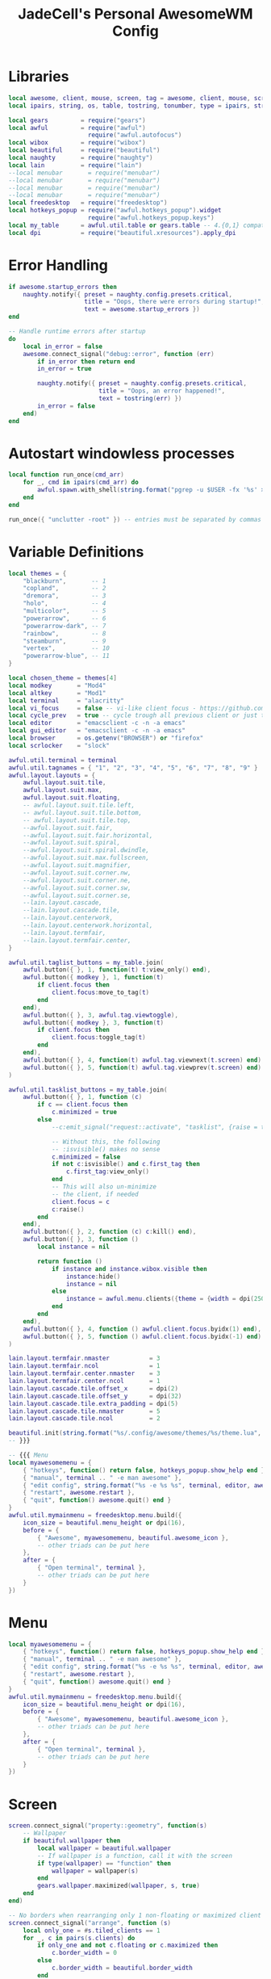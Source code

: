 #+TITLE: JadeCell's Personal AwesomeWM Config
#+PROPERTY: header-args :tangle ~/.config/awesome/rc.lua

* Libraries

#+begin_src lua
local awesome, client, mouse, screen, tag = awesome, client, mouse, screen, tag
local ipairs, string, os, table, tostring, tonumber, type = ipairs, string, os, table, tostring, tonumber, type

local gears         = require("gears")
local awful         = require("awful")
                      require("awful.autofocus")
local wibox         = require("wibox")
local beautiful     = require("beautiful")
local naughty       = require("naughty")
local lain          = require("lain")
--local menubar       = require("menubar")
--local menubar       = require("menubar")
--local menubar       = require("menubar")
--local menubar       = require("menubar")
local freedesktop   = require("freedesktop")
local hotkeys_popup = require("awful.hotkeys_popup").widget
                      require("awful.hotkeys_popup.keys")
local my_table      = awful.util.table or gears.table -- 4.{0,1} compatibility
local dpi           = require("beautiful.xresources").apply_dpi
#+end_src

* Error Handling

#+begin_src lua
if awesome.startup_errors then
    naughty.notify({ preset = naughty.config.presets.critical,
                     title = "Oops, there were errors during startup!",
                     text = awesome.startup_errors })
end

-- Handle runtime errors after startup
do
    local in_error = false
    awesome.connect_signal("debug::error", function (err)
        if in_error then return end
        in_error = true

        naughty.notify({ preset = naughty.config.presets.critical,
                         title = "Oops, an error happened!",
                         text = tostring(err) })
        in_error = false
    end)
end
#+end_src

* Autostart windowless processes

#+begin_src lua
local function run_once(cmd_arr)
    for _, cmd in ipairs(cmd_arr) do
        awful.spawn.with_shell(string.format("pgrep -u $USER -fx '%s' > /dev/null || (%s)", cmd, cmd))
    end
end

run_once({ "unclutter -root" }) -- entries must be separated by commas
#+end_src

* Variable Definitions

#+begin_src lua
local themes = {
    "blackburn",       -- 1
    "copland",         -- 2
    "dremora",         -- 3
    "holo",            -- 4
    "multicolor",      -- 5
    "powerarrow",      -- 6
    "powerarrow-dark", -- 7
    "rainbow",         -- 8
    "steamburn",       -- 9
    "vertex",          -- 10
    "powerarrow-blue", -- 11
}

local chosen_theme = themes[4]
local modkey       = "Mod4"
local altkey       = "Mod1"
local terminal     = "alacritty"
local vi_focus     = false -- vi-like client focus - https://github.com/lcpz/awesome-copycats/issues/275
local cycle_prev   = true -- cycle trough all previous client or just the first -- https://github.com/lcpz/awesome-copycats/issues/274
local editor       = "emacsclient -c -n -a emacs"
local gui_editor   = "emacsclient -c -n -a emacs"
local browser      = os.getenv("BROWSER") or "firefox"
local scrlocker    = "slock"

awful.util.terminal = terminal
awful.util.tagnames = { "1", "2", "3", "4", "5", "6", "7", "8", "9" }
awful.layout.layouts = {
    awful.layout.suit.tile,
    awful.layout.suit.max,
    awful.layout.suit.floating,
    -- awful.layout.suit.tile.left,
    -- awful.layout.suit.tile.bottom,
    -- awful.layout.suit.tile.top,
    --awful.layout.suit.fair,
    --awful.layout.suit.fair.horizontal,
    --awful.layout.suit.spiral,
    --awful.layout.suit.spiral.dwindle,
    --awful.layout.suit.max.fullscreen,
    --awful.layout.suit.magnifier,
    --awful.layout.suit.corner.nw,
    --awful.layout.suit.corner.ne,
    --awful.layout.suit.corner.sw,
    --awful.layout.suit.corner.se,
    --lain.layout.cascade,
    --lain.layout.cascade.tile,
    --lain.layout.centerwork,
    --lain.layout.centerwork.horizontal,
    --lain.layout.termfair,
    --lain.layout.termfair.center,
}

awful.util.taglist_buttons = my_table.join(
    awful.button({ }, 1, function(t) t:view_only() end),
    awful.button({ modkey }, 1, function(t)
        if client.focus then
            client.focus:move_to_tag(t)
        end
    end),
    awful.button({ }, 3, awful.tag.viewtoggle),
    awful.button({ modkey }, 3, function(t)
        if client.focus then
            client.focus:toggle_tag(t)
        end
    end),
    awful.button({ }, 4, function(t) awful.tag.viewnext(t.screen) end),
    awful.button({ }, 5, function(t) awful.tag.viewprev(t.screen) end)
)

awful.util.tasklist_buttons = my_table.join(
    awful.button({ }, 1, function (c)
        if c == client.focus then
            c.minimized = true
        else
            --c:emit_signal("request::activate", "tasklist", {raise = true})<Paste>

            -- Without this, the following
            -- :isvisible() makes no sense
            c.minimized = false
            if not c:isvisible() and c.first_tag then
                c.first_tag:view_only()
            end
            -- This will also un-minimize
            -- the client, if needed
            client.focus = c
            c:raise()
        end
    end),
    awful.button({ }, 2, function (c) c:kill() end),
    awful.button({ }, 3, function ()
        local instance = nil

        return function ()
            if instance and instance.wibox.visible then
                instance:hide()
                instance = nil
            else
                instance = awful.menu.clients({theme = {width = dpi(250)}})
            end
        end
    end),
    awful.button({ }, 4, function () awful.client.focus.byidx(1) end),
    awful.button({ }, 5, function () awful.client.focus.byidx(-1) end)
)

lain.layout.termfair.nmaster           = 3
lain.layout.termfair.ncol              = 1
lain.layout.termfair.center.nmaster    = 3
lain.layout.termfair.center.ncol       = 1
lain.layout.cascade.tile.offset_x      = dpi(2)
lain.layout.cascade.tile.offset_y      = dpi(32)
lain.layout.cascade.tile.extra_padding = dpi(5)
lain.layout.cascade.tile.nmaster       = 5
lain.layout.cascade.tile.ncol          = 2

beautiful.init(string.format("%s/.config/awesome/themes/%s/theme.lua", os.getenv("HOME"), chosen_theme))
-- }}}

-- {{{ Menu
local myawesomemenu = {
    { "hotkeys", function() return false, hotkeys_popup.show_help end },
    { "manual", terminal .. " -e man awesome" },
    { "edit config", string.format("%s -e %s %s", terminal, editor, awesome.conffile) },
    { "restart", awesome.restart },
    { "quit", function() awesome.quit() end }
}
awful.util.mymainmenu = freedesktop.menu.build({
    icon_size = beautiful.menu_height or dpi(16),
    before = {
        { "Awesome", myawesomemenu, beautiful.awesome_icon },
        -- other triads can be put here
    },
    after = {
        { "Open terminal", terminal },
        -- other triads can be put here
    }
})
#+end_src

* Menu

#+begin_src lua
local myawesomemenu = {
    { "hotkeys", function() return false, hotkeys_popup.show_help end },
    { "manual", terminal .. " -e man awesome" },
    { "edit config", string.format("%s -e %s %s", terminal, editor, awesome.conffile) },
    { "restart", awesome.restart },
    { "quit", function() awesome.quit() end }
}
awful.util.mymainmenu = freedesktop.menu.build({
    icon_size = beautiful.menu_height or dpi(16),
    before = {
        { "Awesome", myawesomemenu, beautiful.awesome_icon },
        -- other triads can be put here
    },
    after = {
        { "Open terminal", terminal },
        -- other triads can be put here
    }
})
#+end_src

* Screen

#+begin_src lua
screen.connect_signal("property::geometry", function(s)
    -- Wallpaper
    if beautiful.wallpaper then
        local wallpaper = beautiful.wallpaper
        -- If wallpaper is a function, call it with the screen
        if type(wallpaper) == "function" then
            wallpaper = wallpaper(s)
        end
        gears.wallpaper.maximized(wallpaper, s, true)
    end
end)

-- No borders when rearranging only 1 non-floating or maximized client
screen.connect_signal("arrange", function (s)
    local only_one = #s.tiled_clients == 1
    for _, c in pairs(s.clients) do
        if only_one and not c.floating or c.maximized then
            c.border_width = 0
        else
            c.border_width = beautiful.border_width
        end
    end
end)
-- Create a wibox for each screen and add it
awful.screen.connect_for_each_screen(function(s) beautiful.at_screen_connect(s) end)
-- }}}

-- {{{ Mouse bindings
root.buttons(my_table.join(
    awful.button({ }, 3, function () awful.util.mymainmenu:toggle() end),
    awful.button({ }, 4, awful.tag.viewnext),
    awful.button({ }, 5, awful.tag.viewprev)
))
#+end_src

* Mouse Bindings

#+begin_src lua
root.buttons(my_table.join(
    awful.button({ }, 3, function () awful.util.mymainmenu:toggle() end),
    awful.button({ }, 4, awful.tag.viewnext),
    awful.button({ }, 5, awful.tag.viewprev)
))
#+end_src

* Key Bindings

#+begin_src lua
globalkeys = my_table.join(
  awful.key({ modkey, },
        "s",
        hotkeys_popup.show_help,
        {
          description="show help",
          group="awesome"
        }),

    awful.key({ modkey, },
        "Left",
        awful.tag.viewprev,
        {
          description = "view previous",
          group = "tag"
        }),

    awful.key({ modkey, },
        "Right",
        awful.tag.viewnext,
        {
          description = "view next",
          group = "tag"
        }),

    awful.key({ modkey, },
        "Escape",
        awful.tag.history.restore,
        {
          description = "go back",
          group = "tag"
        }),

    awful.key({ modkey, },
        "j",
        function ()
            awful.client.focus.byidx( 1)
        end,
        {
          description = "focus next by index",
          group = "client"
        }),

    awful.key({ modkey, },
        "k",
        function ()
            awful.client.focus.byidx(-1)
        end,
        {
          description = "focus previous by index",
          group = "client"
        }),

    -- Layout manipulation

    awful.key({ modkey, "Shift" },
        "j",
        function ()
          awful.client.swap.byidx(  1)
        end,
        {
          description = "swap with next client by index",
          group = "client"
        }),

    awful.key({ modkey, "Shift" },
        "k",
        function ()
          awful.client.swap.byidx( -1)
        end,
        {
          description = "swap with previous client by index",
          group = "client"
        }),

    awful.key({ modkey, "Control" },
        "j",
        function ()
          awful.screen.focus_relative( 1)
        end,
        {
          description = "focus the next screen",
          group = "screen"
        }),

    awful.key({ modkey, "Control" },
        "k",
        function ()
          awful.screen.focus_relative(-1)
        end,
        {
          description = "focus the previous screen",
          group = "screen"
        }),

    awful.key({ modkey, },
        "u",
        awful.client.urgent.jumpto,
        {
          description = "jump to urgent client",
          group = "client"
        }),

    awful.key({ modkey, },
        "Tab",
        function ()
            awful.client.focus.history.previous()
            if client.focus then
                client.focus:raise()
            end
        end,
        {
          description = "go back",
          group = "client"
        }),

    -- On the fly useless gaps change
    awful.key({ altkey, "Control" }, "+", function () lain.util.useless_gaps_resize(1) end,
              {description = "increment useless gaps", group = "tag"}),
    awful.key({ altkey, "Control" }, "-", function () lain.util.useless_gaps_resize(-1) end,
              {description = "decrement useless gaps", group = "tag"}),

    -- Dynamic tagging
    awful.key({ modkey, "Shift" }, "n", function () lain.util.add_tag() end,
              {description = "add new tag", group = "tag"}),
    awful.key({ modkey, "Shift" }, "r", function () lain.util.rename_tag() end,
              {description = "rename tag", group = "tag"}),
    awful.key({ modkey, "Shift" }, "Left", function () lain.util.move_tag(-1) end,
              {description = "move tag to the left", group = "tag"}),
    awful.key({ modkey, "Shift" }, "Right", function () lain.util.move_tag(1) end,
              {description = "move tag to the right", group = "tag"}),
    awful.key({ modkey, "Shift" }, "d", function () lain.util.delete_tag() end,
              {description = "delete tag", group = "tag"}),

    -- Standard program

    awful.key({ modkey, },
        "Return",
        function ()
          awful.spawn(terminal)
        end,
        {
          description = "open a terminal",
          group = "launcher"
        }),

     awful.key({ modkey, "Shift" },
        "Return",
        function ()
          awful.spawn(string.format("dmenu_run -h 20 -fn 'Sauce Code Pro Nerd Font:size=10' -nb '%s' -nf '%s' -sb '%s' -sf '%s'", beautiful.bg_normal, beautiful.fg_normal, beautiful.bg_focus, beautiful.fg_focus))
        end,
        {
            description = "Launches rofi",
            group = "launcher"
        }),

    awful.key({ modkey, "Shift" },
        "s",
        function () awful.util.spawn("spotify") end,
        {
            description = "Launches spotify",
            group = "gui applications"
        }),

    awful.key({ modkey, },
        "w",
        function () awful.util.spawn(browser) end,
        {
            description = "Launches " .. browser,
            group = "gui applications"
        }),

    awful.key({ modkey, },
        "e",
        function () awful.util.spawn(editor) end,
        {
            description = "Launches " .. editor,
            group = "gui applications"
        }),

    awful.key({ modkey, "Control" },
        "r",
        awesome.restart,
        {
          description = "reload awesome",
          group = "awesome"
        }),

    awful.key({ modkey, "Shift" },
        "q",
        awesome.quit,
        {
          description = "quit awesome",
          group = "awesome"
        }),

    awful.key({ modkey, },
        "l",
        function ()
          awful.tag.incmwfact( 0.05)
        end,
        {
          description = "increase master width factor",
          group = "layout"
        }),

    awful.key({ modkey, },
        "h",
        function ()
          awful.tag.incmwfact(-0.05)
        end,
        {
          description = "decrease master width factor",
          group = "layout"
        }),

    awful.key({ modkey, "Shift" },
        "h",
        function ()
          awful.tag.incnmaster( 1, nil, true)
        end,
        {
          description = "increase the number of master clients",
          group = "layout"
        }),

    awful.key({ modkey, "Shift" },
        "l",
        function ()
          awful.tag.incnmaster(-1, nil, true)
        end,
        {
          description = "decrease the number of master clients",
          group = "layout"
        }),

    awful.key({ modkey, "Control" },
        "h",
        function ()
          awful.tag.incncol( 1, nil, true)
        end,
        {
          description = "increase the number of columns",
          group = "layout"
        }),

    awful.key({ modkey, "Control" },
        "l",
        function ()
          awful.tag.incncol(-1, nil, true)
        end,
        {
          description = "decrease the number of columns",
          group = "layout"
        }),

    awful.key({ modkey, },
        "space",
        function ()
          awful.layout.inc( 1)
        end,
        {
          description = "select next",
          group = "layout"
        }),

    awful.key({ modkey, "Shift" },
        "space",
        function ()
          awful.layout.inc(-1)
        end,
        {
          description = "select previous",
          group = "layout"
        }),

    awful.key({ modkey, "Control" },
        "n",
        function ()
            local c = awful.client.restore()
            -- Focus restored client
            if c then
              c:emit_signal(
                  "request::activate", "key.unminimize", {raise = true}
              )
            end
        end,
        {
          description = "restore minimized",
          group = "client"
        }),


    -- Widgets popups
    awful.key({ altkey, }, "c", function () if beautiful.cal then beautiful.cal.show(7) end end,
              {description = "show calendar", group = "widgets"}),
    awful.key({ altkey, }, "h", function () if beautiful.fs then beautiful.fs.show(7) end end,
              {description = "show filesystem", group = "widgets"}),
    awful.key({ altkey, }, "w", function () if beautiful.weather then beautiful.weather.show(7) end end,
              {description = "show weather", group = "widgets"}),

    -- User programs
    awful.key({ modkey }, "q", function () awful.spawn(browser) end,
              {description = "run browser", group = "launcher"}),
    awful.key({ modkey }, "a", function () awful.spawn(gui_editor) end,
              {description = "run gui editor", group = "launcher"}),

    -- Multimedia keys
    awful.key({ },
        "XF86AudioLowerVolume",
        function ()
        awful.util.spawn("pulsemixer --change-volume -2")
        end,
        {
          description = "lower volume",
          group = "multimedia keys"
        }),
  
    awful.key({ },
        "XF86AudioRaiseVolume",
        function ()
        awful.util.spawn("pulsemixer --change-volume +2 && pulsemixer --max-volume 100")
        end,
        {
          description = "raise volume",
          group = "multimedia keys"
        }),

    awful.key({ },
        "XF86AudioMute",
        function ()
        awful.util.spawn("pulsemixer --toggle-mute")
        end,
        {
          description = "toggle mute",
          group = "multimedia keys"
        }),

    awful.key({ },
        "XF86AudioPlay",
        function ()
        awful.util.spawn("playerctl -p spotify play-pause")
        end,
        {
          description = "play/pause",
          group = "multimedia keys"
        }),

    awful.key({ },
        "XF86AudioNext",
        function ()
        awful.util.spawn("playerctl -p spotify next")
        end,
        {
          description = "next song",
          group = "multimedia keys"
        }),

    awful.key({ },
        "XF86AudioPrev",
        function ()
        awful.util.spawn("playerctl -p spotify previous")
        end,
        {
          description = "previous song",
          group = "multimedia keys"
        }),

    awful.key({ },
        "XF86AudioStop",
        function ()
        awful.util.spawn("playerctl -p spotify stop")
        end,
        {
          description = "stop song",
          group = "multimedia keys"
        }),

    -- Dmenu scripts
    awful.key({ modkey, },
        "F6",
        function ()
        awful.util.spawn("./.config/dmenu/scripts/dmenu-power.sh")
        end,
        {
          description = "power script",
          group = "dmenu scripts"
        }),

  awful.key({ modkey, },
        "F7",
        function ()
        awful.util.spawn("./.config/dmenu/scripts/dmenu-ssh.sh")
        end,
        {
          description = "ssh script",
          group = "dmenu scripts"
        }),

  awful.key({ modkey, },
        "F8",
        function ()
        awful.util.spawn("./.config/dmenu/scripts/dmenu-sysmon.sh")
        end,
        {
          description = "system monitor script",
          group = "dmenu scripts"
        }),

  awful.key({ modkey, },
        "F9",
        function ()
        awful.util.spawn("./.config/dmenu/scripts/dmenumount.sh")
        end,
        {
          description = "mount script",
          group = "dmenu scripts"
        }),

  awful.key({ modkey, },
        "F10",
        function ()
        awful.util.spawn("./.config/dmenu/scripts/dmenuumount.sh")
        end,
        {
          description = "unmount script",
          group = "dmenu scripts"
        }),

  awful.key({ modkey, },
        "F11",
        function ()
        awful.util.spawn("./.config/dmenu/scripts/dmenu-scrot.sh")
        end,
        {
          description = "scrot script",
          group = "dmenu scripts"
        }),

  awful.key({ modkey, },
        "F12",
        function ()
        awful.util.spawn("./.config/dmenu/scripts/dmenu-edit-configs.sh")
        end,
        {
          description = "edit configurations script",
          group = "dmenu scripts"
        })
) 

clientkeys = my_table.join(
    awful.key({ modkey, },
        "f",
        function (c)
            c.fullscreen = not c.fullscreen
            c:raise()
        end,
        {
          description = "toggle fullscreen",
          group = "client"
        }),
    
    awful.key({ modkey, "Shift" },
        "c",
        function (c)
          c:kill()
        end,
        {
          description = "close",
          group = "client"
        }),
    
    awful.key({ modkey, "Control" },
        "space",
        awful.client.floating.toggle,
        {
          description = "toggle floating",
          group = "client"
        }),
    
    awful.key({ modkey, "Control" },
        "Return",
        function (c)
          c:swap(awful.client.getmaster())
        end,
        {
          description = "move to master",
          group = "client"
        }),
    
    awful.key({ modkey, },
        "o",
        function (c)
          c:move_to_screen()
        end,
        {
          description = "move to screen",
          group = "client"
        }),
    
    awful.key({ modkey, },
        "t",
        function (c)
          c.ontop = not c.ontop
        end,
        {
          description = "toggle keep on top",
          group = "client"
        }),
    
    awful.key({ modkey, },
        "n",
        function (c)
            c.minimized = true
        end,
        {
          description = "minimize",
          group = "client"
        }),
    
    awful.key({ modkey, },
        "m",
        function (c)
            c.maximized = not c.maximized
            c:raise()
        end,
        {
          description = "(un)maximize",
          group = "client"
        }),
    
    awful.key({ modkey, "Control" },
        "m",
        function (c)
            c.maximized_vertical = not c.maximized_vertical
            c:raise()
        end,
        {
          description = "(un)maximize vertically",
          group = "client"
        }),
    
    awful.key({ modkey, "Shift" },
        "m",
        function (c)
            c.maximized_horizontal = not c.maximized_horizontal
            c:raise()
        end,
        {
          description = "(un)maximize horizontally",
          group = "client"
        })
)

-- Bind all key numbers to tags.
-- Be careful: we use keycodes to make it works on any keyboard layout.
-- This should map on the top row of your keyboard, usually 1 to 9.
for i = 1, 9 do
    -- Hack to only show tags 1 and 9 in the shortcut window (mod+s)
    globalkeys = gears.table.join(globalkeys,
        awful.key({ modkey },
            "#" .. i + 9,
             function ()
                   local screen = awful.screen.focused()
                   local tag = screen.tags[i]
                   if tag then
                      tag:view_only()
                   end
             end,
             {
               description = "view tag #"..i,
               group = "tag"
             }),
        
        awful.key({ modkey, "Control" }, "#" .. i + 9,
        function ()
            local screen = awful.screen.focused()
            local tag = screen.tags[i]
            if tag then
               awful.tag.viewtoggle(tag)
            end
        end,
        {
          description = "toggle tag #" .. i,
          group = "tag"
        }),
        
        awful.key({ modkey, "Shift" },
            "#" .. i + 9,
            function ()
                if client.focus then
                    local tag = client.focus.screen.tags[i]
                    if tag then
                        client.focus:move_to_tag(tag)
                    end
               end
            end,
            {
              description = "move focused client to tag #"..i,
              group = "tag"
            }),
        
        awful.key({ modkey, "Control", "Shift" },
            "#" .. i + 9,
            function ()
                if client.focus then
                    local tag = client.focus.screen.tags[i]
                    if tag then
                        client.focus:toggle_tag(tag)
                    end
                end
            end,
            {
              description = "toggle focused client on tag #" .. i,
              group = "tag"
            })
    )
end

clientbuttons = gears.table.join(
    awful.button({ }, 1, function (c)
        c:emit_signal("request::activate", "mouse_click", {raise = true})
    end),
    awful.button({ modkey }, 1, function (c)
        c:emit_signal("request::activate", "mouse_click", {raise = true})
        awful.mouse.client.move(c)
    end),
    awful.button({ modkey }, 3, function (c)
        c:emit_signal("request::activate", "mouse_click", {raise = true})
        awful.mouse.client.resize(c)
    end)
)

-- Set keys
root.keys(globalkeys)
#+end_src

* Rules

#+begin_src lua
awful.rules.rules = {
    -- All clients will match this rule.
    { rule = { },
      properties = { border_width = beautiful.border_width,
                     border_color = beautiful.border_normal,
                     focus = awful.client.focus.filter,
                     raise = true,
                     keys = clientkeys,
                     buttons = clientbuttons,
                     screen = awful.screen.preferred,
                     placement = awful.placement.no_overlap+awful.placement.no_offscreen,
                     size_hints_honor = false
     }
    },

    -- Titlebars
    { rule_any = { type = { "dialog", "normal" } },
      properties = { titlebars_enabled = false } },

    -- Set Firefox to always map on the first tag on screen 1.
    { rule = { class = "Firefox" },
      properties = { screen = 1, tag = awful.util.tagnames[1] } },

    { rule = { class = "Gimp", role = "gimp-image-window" },
          properties = { maximized = true } },
#+end_src

* Signals

#+begin_src lua
-- Signal function to execute when a new client appears.
client.connect_signal("manage", function (c)
    -- Set the windows at the slave,
    -- i.e. put it at the end of others instead of setting it master.
    -- if not awesome.startup then awful.client.setslave(c) end

    if awesome.startup and
      not c.size_hints.user_position
      and not c.size_hints.program_position then
        -- Prevent clients from being unreachable after screen count changes.
        awful.placement.no_offscreen(c)
    end
end)
}

-- Add a titlebar if titlebars_enabled is set to true in the rules.
client.connect_signal("request::titlebars", function(c)
    -- Custom
    if beautiful.titlebar_fun then
        beautiful.titlebar_fun(c)
        return
    end

    -- Default
    -- buttons for the titlebar
    local buttons = my_table.join(
        awful.button({ }, 1, function()
            c:emit_signal("request::activate", "titlebar", {raise = true})
            awful.mouse.client.move(c)
        end),
        awful.button({ }, 2, function() c:kill() end),
        awful.button({ }, 3, function()
            c:emit_signal("request::activate", "titlebar", {raise = true})
            awful.mouse.client.resize(c)
        end)
    )

    awful.titlebar(c, {size = dpi(16)}) : setup {
        { -- Left
            awful.titlebar.widget.iconwidget(c),
            buttons = buttons,
            layout  = wibox.layout.fixed.horizontal
        },
        { -- Middle
            { -- Title
                align  = "center",
                widget = awful.titlebar.widget.titlewidget(c)
            },
            buttons = buttons,
            layout  = wibox.layout.flex.horizontal
        },
        { -- Right
            awful.titlebar.widget.floatingbutton (c),
            awful.titlebar.widget.maximizedbutton(c),
            awful.titlebar.widget.stickybutton   (c),
            awful.titlebar.widget.ontopbutton    (c),
            awful.titlebar.widget.closebutton    (c),
            layout = wibox.layout.fixed.horizontal()
        },
        layout = wibox.layout.align.horizontal
    }
end)

-- Enable sloppy focus, so that focus follows mouse.
client.connect_signal("mouse::enter", function(c)
    c:emit_signal("request::activate", "mouse_enter", {raise = vi_focus})
end)

client.connect_signal("focus", function(c) c.border_color = beautiful.border_focus end)
client.connect_signal("unfocus", function(c) c.border_color = beautiful.border_normal end)
#+end_src

* Autostart Applications
#+begin_src lua
awful.spawn.with_shell("xset r rate 300 50 &")
awful.spawn.with_shell("xset s off -dpms &")
awful.spawn.with_shell("xrdb ~/.Xresources &")
awful.spawn.with_shell("~/.config/fixmonitors.sh &")
awful.spawn.with_shell("xmodmap ~/.Xmodmap &")
awful.spawn.with_shell("xcompmgr &")
awful.spawn.with_shell("wmname LG3D &")
awful.spawn.with_shell("/usr/bin/emacs --daemon &")
awful.spawn.with_shell("feh --bg-scale ~/.config/wallpaper &")
#+end_src
